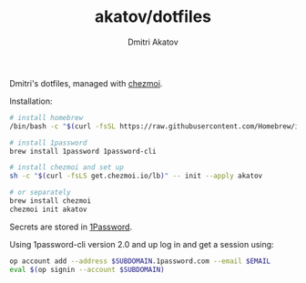 #+TITLE: akatov/dotfiles
#+AUTHOR: Dmitri Akatov

Dmitri's dotfiles, managed with [[https://github.com/twpayne/chezmoi][chezmoi]].

Installation:

#+BEGIN_SRC bash
  # install homebrew
  /bin/bash -c "$(curl -fsSL https://raw.githubusercontent.com/Homebrew/install/HEAD/install.sh)"

  # install 1password
  brew install 1password 1password-cli

  # install chezmoi and set up
  sh -c "$(curl -fsLS get.chezmoi.io/lb)" -- init --apply akatov

  # or separately
  brew install chezmoi
  chezmoi init akatov
#+END_SRC

Secrets are stored in [[https://1password.com/][1Password]].

Using 1password-cli version 2.0 and up log in and get a session using:

#+BEGIN_SRC sh
op account add --address $SUBDOMAIN.1password.com --email $EMAIL
eval $(op signin --account $SUBDOMAIN)
#+END_SRC
